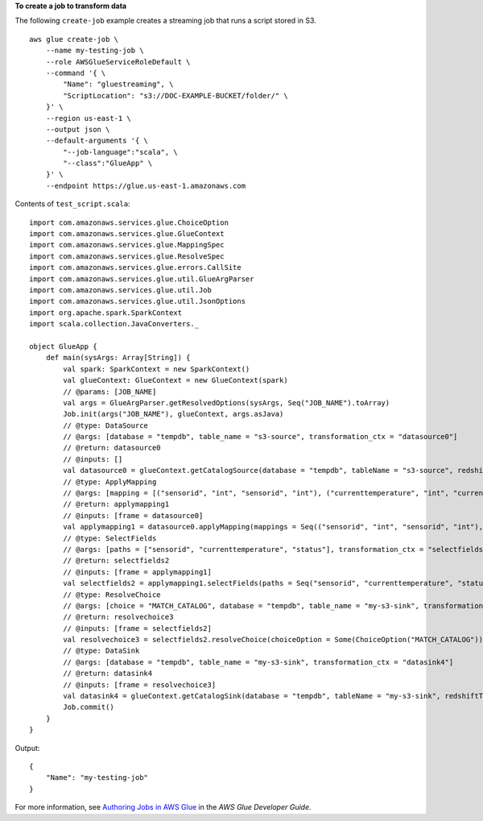 **To create a job to transform data**

The following ``create-job`` example creates a streaming job that runs a script stored in S3. ::

    aws glue create-job \
        --name my-testing-job \
        --role AWSGlueServiceRoleDefault \
        --command '{ \
            "Name": "gluestreaming", \
            "ScriptLocation": "s3://DOC-EXAMPLE-BUCKET/folder/" \
        }' \
        --region us-east-1 \
        --output json \
        --default-arguments '{ \
            "--job-language":"scala", \
            "--class":"GlueApp" \
        }' \
        --endpoint https://glue.us-east-1.amazonaws.com 

Contents of ``test_script.scala``::

    import com.amazonaws.services.glue.ChoiceOption
    import com.amazonaws.services.glue.GlueContext
    import com.amazonaws.services.glue.MappingSpec
    import com.amazonaws.services.glue.ResolveSpec
    import com.amazonaws.services.glue.errors.CallSite
    import com.amazonaws.services.glue.util.GlueArgParser
    import com.amazonaws.services.glue.util.Job
    import com.amazonaws.services.glue.util.JsonOptions
    import org.apache.spark.SparkContext
    import scala.collection.JavaConverters._

    object GlueApp {
        def main(sysArgs: Array[String]) {
            val spark: SparkContext = new SparkContext()
            val glueContext: GlueContext = new GlueContext(spark)
            // @params: [JOB_NAME]
            val args = GlueArgParser.getResolvedOptions(sysArgs, Seq("JOB_NAME").toArray)
            Job.init(args("JOB_NAME"), glueContext, args.asJava)
            // @type: DataSource
            // @args: [database = "tempdb", table_name = "s3-source", transformation_ctx = "datasource0"]
            // @return: datasource0
            // @inputs: []
            val datasource0 = glueContext.getCatalogSource(database = "tempdb", tableName = "s3-source", redshiftTmpDir = "", transformationContext = "datasource0").getDynamicFrame()
            // @type: ApplyMapping
            // @args: [mapping = [("sensorid", "int", "sensorid", "int"), ("currenttemperature", "int", "currenttemperature", "int"), ("status", "string", "status", "string")], transformation_ctx = "applymapping1"]
            // @return: applymapping1
            // @inputs: [frame = datasource0]
            val applymapping1 = datasource0.applyMapping(mappings = Seq(("sensorid", "int", "sensorid", "int"), ("currenttemperature", "int", "currenttemperature", "int"), ("status", "string", "status", "string")), caseSensitive = false, transformationContext = "applymapping1")
            // @type: SelectFields
            // @args: [paths = ["sensorid", "currenttemperature", "status"], transformation_ctx = "selectfields2"]
            // @return: selectfields2
            // @inputs: [frame = applymapping1]
            val selectfields2 = applymapping1.selectFields(paths = Seq("sensorid", "currenttemperature", "status"), transformationContext = "selectfields2")
            // @type: ResolveChoice
            // @args: [choice = "MATCH_CATALOG", database = "tempdb", table_name = "my-s3-sink", transformation_ctx = "resolvechoice3"]
            // @return: resolvechoice3
            // @inputs: [frame = selectfields2]
            val resolvechoice3 = selectfields2.resolveChoice(choiceOption = Some(ChoiceOption("MATCH_CATALOG")), database = Some("tempdb"), tableName = Some("my-s3-sink"), transformationContext = "resolvechoice3")
            // @type: DataSink
            // @args: [database = "tempdb", table_name = "my-s3-sink", transformation_ctx = "datasink4"]
            // @return: datasink4
            // @inputs: [frame = resolvechoice3]
            val datasink4 = glueContext.getCatalogSink(database = "tempdb", tableName = "my-s3-sink", redshiftTmpDir = "", transformationContext = "datasink4").writeDynamicFrame(resolvechoice3)
            Job.commit()
        }
    }

Output::

    {
        "Name": "my-testing-job"
    }

For more information, see `Authoring Jobs in AWS Glue <https://docs.aws.amazon.com/glue/latest/dg/author-job.html>`__ in the *AWS Glue Developer Guide*.
